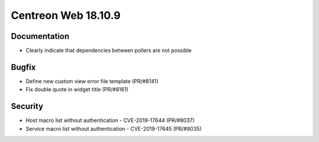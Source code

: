 ####################
Centreon Web 18.10.9
####################

Documentation
=============

* Clearly indicate that dependencies between pollers are not possible

Bugfix
======

* Define new custom view error file template (PR/#8141)
* Fix double quote in widget title (PR/#8161)

Security
========

* Host macro list without authentication - CVE-2019-17644 (PR/#8037)
* Service macro list without authentication - CVE-2019-17645 (PR/#8035)
